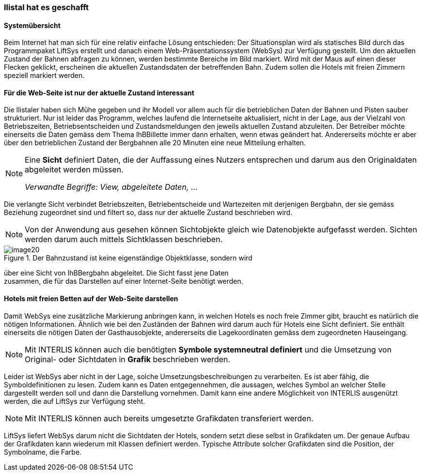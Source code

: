 [#_2_4]
=== Ilistal hat es geschafft

[#_2_4_1]
==== Systemübersicht

Beim Internet hat man sich für eine relativ einfache Lösung entschieden: Der Situationsplan wird als statisches Bild durch das Programmpaket LiftSys erstellt und danach einem Web-Präsentationssystem (WebSys) zur Verfügung gestellt. Um den aktuellen Zustand der Bah­nen abfragen zu können, werden bestimmte Bereiche im Bild markiert. Wird mit der Maus auf einen dieser Flecken geklickt, erscheinen die aktuellen Zustandsdaten der betreffenden Bahn. Zudem sollen die Hotels mit freien Zimmern speziell markiert werden.

[#_2_4_2]
==== Für die Web-Seite ist nur der aktuelle Zustand interessant

Die Ilistaler haben sich Mühe gegeben und ihr Modell vor allem auch für die betrieblichen Daten der Bahnen und Pisten sauber strukturiert. Nur ist leider das Programm, welches lau­fend die Internetseite aktualisiert, nicht in der Lage, aus der Vielzahl von Betriebszeiten, Betriebsentscheiden und Zustandsmeldungen den jeweils aktuellen Zustand abzuleiten. Der Betreiber möchte einerseits die Daten gemäss dem Thema IhBBillette immer dann erhalten, wenn etwas geändert hat. Andererseits möchte er aber über den betrieblichen Zustand der Bergbahnen alle 20 Minuten eine neue Mitteilung erhalten.

[NOTE]
====
Eine *Sicht* definiert Daten, die der Auffassung eines Nutzers entsprechen und darum aus den Originaldaten abgeleitet werden müssen.

_Verwandte Begriffe: View, abgeleitete Daten, ..._
====

Die verlangte Sicht verbindet Betriebszeiten, Betriebentscheide und Wartezeiten mit derjeni­gen Bergbahn, der sie gemäss Beziehung zugeordnet sind und filtert so, dass nur der aktuelle Zustand beschrieben wird.

[NOTE]
Von der Anwendung aus gesehen können Sichtobjekte gleich wie Datenobjekte aufgefasst werden. Sichten werden darum auch mittels Sichtklassen beschrie­ben.

.Der Bahnzustand ist keine eigenständige Objektklasse, sondern wird +
image::img/image20.png[]

über eine Sicht von IhBBergbahn abgeleitet. Die Sicht fasst jene Daten +
zusammen, die für das Darstellen auf einer Internet-Seite benötigt werden.

[#_2_4_3]
==== Hotels mit freien Betten auf der Web-Seite darstellen

Damit WebSys eine zusätzliche Markierung anbringen kann, in welchen Hotels es noch freie Zimmer gibt, braucht es natürlich die nötigen Informationen. Ähnlich wie bei den Zuständen der Bahnen wird darum auch für Hotels eine Sicht definiert. Sie enthält einerseits die nötigen Daten der Gasthausobjekte, andererseits die Lagekoordinaten gemäss dem zugeordneten Hauseingang.

[NOTE]
Mit INTERLIS können auch die benötigten *Symbole systemneutral definiert* und die Umsetzung von Original- oder Sichtdaten in *Grafik* beschrieben werden.

Leider ist WebSys aber nicht in der Lage, solche Umsetzungsbeschreibungen zu ver­arbeiten. Es ist aber fähig, die Symboldefinitionen zu lesen. Zudem kann es Daten entgegen­nehmen, die aussagen, welches Symbol an welcher Stelle dargestellt werden soll und dann die Darstellung vornehmen. Damit kann eine andere Möglichkeit von INTERLIS ausgenützt werden, die auf LiftSys zur Verfügung steht.

[NOTE]
Mit INTERLIS können auch bereits umgesetzte Grafikdaten transferiert werden.

LiftSys liefert WebSys darum nicht die Sichtdaten der Hotels, sondern setzt diese selbst in Grafikdaten um. Der genaue Aufbau der Grafikdaten kann wiederum mit Klassen definiert werden. Typische Attribute solcher Grafikdaten sind die Position, der Symbolname, die Farbe.

